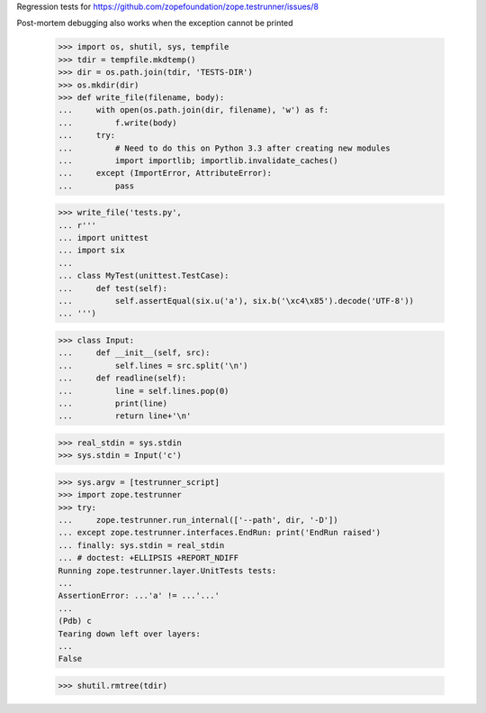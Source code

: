 Regression tests for https://github.com/zopefoundation/zope.testrunner/issues/8

Post-mortem debugging also works when the exception cannot be printed

    >>> import os, shutil, sys, tempfile
    >>> tdir = tempfile.mkdtemp()
    >>> dir = os.path.join(tdir, 'TESTS-DIR')
    >>> os.mkdir(dir)
    >>> def write_file(filename, body):
    ...     with open(os.path.join(dir, filename), 'w') as f:
    ...         f.write(body)
    ...     try:
    ...         # Need to do this on Python 3.3 after creating new modules
    ...         import importlib; importlib.invalidate_caches()
    ...     except (ImportError, AttributeError):
    ...         pass

    >>> write_file('tests.py',
    ... r'''
    ... import unittest
    ... import six
    ...
    ... class MyTest(unittest.TestCase):
    ...     def test(self):
    ...         self.assertEqual(six.u('a'), six.b('\xc4\x85').decode('UTF-8'))
    ... ''')

    >>> class Input:
    ...     def __init__(self, src):
    ...         self.lines = src.split('\n')
    ...     def readline(self):
    ...         line = self.lines.pop(0)
    ...         print(line)
    ...         return line+'\n'

    >>> real_stdin = sys.stdin
    >>> sys.stdin = Input('c')

    >>> sys.argv = [testrunner_script]
    >>> import zope.testrunner
    >>> try:
    ...     zope.testrunner.run_internal(['--path', dir, '-D'])
    ... except zope.testrunner.interfaces.EndRun: print('EndRun raised')
    ... finally: sys.stdin = real_stdin
    ... # doctest: +ELLIPSIS +REPORT_NDIFF
    Running zope.testrunner.layer.UnitTests tests:
    ...
    AssertionError: ...'a' != ...'...'
    ...
    (Pdb) c
    Tearing down left over layers:
    ...
    False

    >>> shutil.rmtree(tdir)


